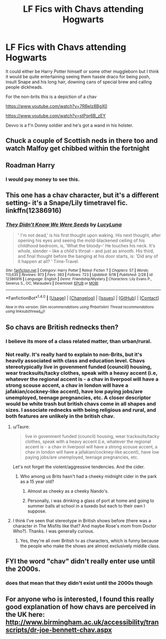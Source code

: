 #+TITLE: LF Fics with Chavs attending Hogwarts

* LF Fics with Chavs attending Hogwarts
:PROPERTIES:
:Author: FutureTrunks
:Score: 23
:DateUnix: 1505904410.0
:DateShort: 2017-Sep-20
:FlairText: Request
:END:
It could either be Harry Potter himself or some other muggleborn but I think it would be quite entertaining seeing them hassle draco for being posh, insult Snape and his long hair, downing cans of special brew and calling people dickheads.

For the non-brits this is a depiction of a chav

[[https://www.youtube.com/watch?v=7RBelz8BgX0]]

[[https://www.youtube.com/watch?v=stPqr6B_zEY]]

Devvo is a f'n Donny soldier and he's got a wand in his holster.


** Chuck a couple of Scottish neds in there too and watch Malfoy get chibbed within the fortnight
:PROPERTIES:
:Author: YerDaDoesTheAvon
:Score: 17
:DateUnix: 1505915758.0
:DateShort: 2017-Sep-20
:END:


** Roadman Harry
:PROPERTIES:
:Author: moralfaq
:Score: 9
:DateUnix: 1505913625.0
:DateShort: 2017-Sep-20
:END:

*** I would pay money to see this.
:PROPERTIES:
:Author: zombiemeena
:Score: 2
:DateUnix: 1505926754.0
:DateShort: 2017-Sep-20
:END:


** This one has a chav character, but it's a different setting- it's a Snape/Lily timetravel fic. linkffn(12386916)
:PROPERTIES:
:Author: Yurika_BLADE
:Score: 4
:DateUnix: 1505923832.0
:DateShort: 2017-Sep-20
:END:

*** [[http://www.fanfiction.net/s/12386916/1/][*/They Didn't Know We Were Seeds/*]] by [[https://www.fanfiction.net/u/5563156/LucyLuna][/LucyLuna/]]

#+begin_quote
  ' I'm not dead,' is his first thought upon waking. His next thought, after opening his eyes and seeing the mold-blackened ceiling of his childhood bedroom, is, 'What the bloody--' He touches his neck. It's whole, slender -- like a child's throat -- and just as smooth. His third, and final thought before the banging at his door starts, is: 'Did any of it happen at all? ' Time-Travel.
#+end_quote

^{/Site/: [[http://www.fanfiction.net/][fanfiction.net]] *|* /Category/: Harry Potter *|* /Rated/: Fiction T *|* /Chapters/: 57 *|* /Words/: 113,635 *|* /Reviews/: 973 *|* /Favs/: 383 *|* /Follows/: 723 *|* /Updated/: 9/18 *|* /Published/: 2/28 *|* /id/: 12386916 *|* /Language/: English *|* /Genre/: Friendship/Mystery *|* /Characters/: Lily Evans P., Severus S., OC, Marauders *|* /Download/: [[http://www.ff2ebook.com/old/ffn-bot/index.php?id=12386916&source=ff&filetype=epub][EPUB]] or [[http://www.ff2ebook.com/old/ffn-bot/index.php?id=12386916&source=ff&filetype=mobi][MOBI]]}

--------------

*FanfictionBot*^{1.4.0} *|* [[[https://github.com/tusing/reddit-ffn-bot/wiki/Usage][Usage]]] | [[[https://github.com/tusing/reddit-ffn-bot/wiki/Changelog][Changelog]]] | [[[https://github.com/tusing/reddit-ffn-bot/issues/][Issues]]] | [[[https://github.com/tusing/reddit-ffn-bot/][GitHub]]] | [[[https://www.reddit.com/message/compose?to=tusing][Contact]]]

^{/New in this version: Slim recommendations using/ ffnbot!slim! /Thread recommendations using/ linksub(thread_id)!}
:PROPERTIES:
:Author: FanfictionBot
:Score: 2
:DateUnix: 1505923872.0
:DateShort: 2017-Sep-20
:END:


** So chavs are British rednecks then?
:PROPERTIES:
:Author: ashez2ashes
:Score: 3
:DateUnix: 1505923156.0
:DateShort: 2017-Sep-20
:END:

*** I believe its more of a class related matter, than urban/rural.
:PROPERTIES:
:Author: BuffySummer
:Score: 15
:DateUnix: 1505925245.0
:DateShort: 2017-Sep-20
:END:


*** Not really. It's really hard to explain to non-Brits, but it's heavily associated with class and education level. Chavs stereotypically live in govenment funded (council) housing, wear tracksuits/tacky clothes, speak with a heavy accent (i.e, whatever the regional accent is - a chav in liverpool will have a strong scouse accent, a chav in london will have a jafakian/cockney-like accent), have low paying jobs/are unemployed, teenage pregnancies, etc. A closer descriptor would be white trash but british chavs come in all shapes and sizes. I associate rednecks with being religious and rural, and both features are unlikely in the british chav.
:PROPERTIES:
:Author: FloreatCastellum
:Score: 12
:DateUnix: 1505930560.0
:DateShort: 2017-Sep-20
:END:

**** u/Taure:
#+begin_quote
  live in govenment funded (council) housing, wear tracksuits/tacky clothes, speak with a heavy accent (i.e, whatever the regional accent is - a chav in liverpool will have a strong scouse accent, a chav in london will have a jafakian/cockney-like accent), have low paying jobs/are unemployed, teenage pregnancies, etc.
#+end_quote

Let's not forget the violent/aggressive tendencies. And the cider.
:PROPERTIES:
:Author: Taure
:Score: 10
:DateUnix: 1505931412.0
:DateShort: 2017-Sep-20
:END:

***** Who among us Brits hasn't had a cheeky midnight cider in the park as a 15 year old?
:PROPERTIES:
:Author: FloreatCastellum
:Score: 9
:DateUnix: 1505934023.0
:DateShort: 2017-Sep-20
:END:

****** Almost as cheeky as a cheeky Nando's.
:PROPERTIES:
:Author: Taure
:Score: 6
:DateUnix: 1505935550.0
:DateShort: 2017-Sep-20
:END:


****** Personally, i was drinking a glass of port at home and going to summer balls at school in a tuxedo but each to their own I suppose.
:PROPERTIES:
:Author: acelenny
:Score: 1
:DateUnix: 1505934918.0
:DateShort: 2017-Sep-20
:END:


**** I think I've seen that stereotype in British shows before (there was a character in The Misfits like that? And maybe Rose's mom from Doctor Who?). Thanks. I was generally curious.
:PROPERTIES:
:Author: ashez2ashes
:Score: 5
:DateUnix: 1505931658.0
:DateShort: 2017-Sep-20
:END:

***** Yes, they're all over British tv as characters, which is funny because the people who make the shows are almost exclusively middle class.
:PROPERTIES:
:Author: FloreatCastellum
:Score: 7
:DateUnix: 1505934087.0
:DateShort: 2017-Sep-20
:END:


** FYI the word "chav" didn't really enter use until the 2000s.
:PROPERTIES:
:Author: Taure
:Score: 3
:DateUnix: 1505931458.0
:DateShort: 2017-Sep-20
:END:

*** does that mean that they didn't exist until the 2000s though
:PROPERTIES:
:Author: NarfSree
:Score: 3
:DateUnix: 1505970127.0
:DateShort: 2017-Sep-21
:END:


** For anyone who is interested, I found this really good explanation of how chavs are perceived in the UK here: [[http://www.birmingham.ac.uk/accessibility/transcripts/dr-joe-bennett-chav.aspx]]
:PROPERTIES:
:Author: FloreatCastellum
:Score: 3
:DateUnix: 1505934331.0
:DateShort: 2017-Sep-20
:END:
